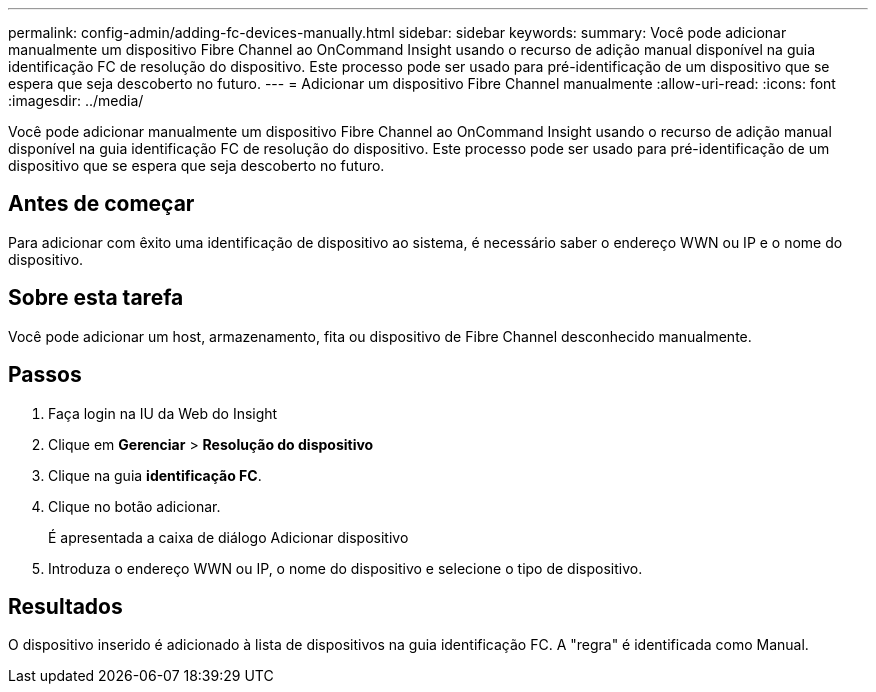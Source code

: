 ---
permalink: config-admin/adding-fc-devices-manually.html 
sidebar: sidebar 
keywords:  
summary: Você pode adicionar manualmente um dispositivo Fibre Channel ao OnCommand Insight usando o recurso de adição manual disponível na guia identificação FC de resolução do dispositivo. Este processo pode ser usado para pré-identificação de um dispositivo que se espera que seja descoberto no futuro. 
---
= Adicionar um dispositivo Fibre Channel manualmente
:allow-uri-read: 
:icons: font
:imagesdir: ../media/


[role="lead"]
Você pode adicionar manualmente um dispositivo Fibre Channel ao OnCommand Insight usando o recurso de adição manual disponível na guia identificação FC de resolução do dispositivo. Este processo pode ser usado para pré-identificação de um dispositivo que se espera que seja descoberto no futuro.



== Antes de começar

Para adicionar com êxito uma identificação de dispositivo ao sistema, é necessário saber o endereço WWN ou IP e o nome do dispositivo.



== Sobre esta tarefa

Você pode adicionar um host, armazenamento, fita ou dispositivo de Fibre Channel desconhecido manualmente.



== Passos

. Faça login na IU da Web do Insight
. Clique em *Gerenciar* > *Resolução do dispositivo*
. Clique na guia *identificação FC*.
. Clique no botão adicionar.
+
É apresentada a caixa de diálogo Adicionar dispositivo

. Introduza o endereço WWN ou IP, o nome do dispositivo e selecione o tipo de dispositivo.




== Resultados

O dispositivo inserido é adicionado à lista de dispositivos na guia identificação FC. A "regra" é identificada como Manual.
